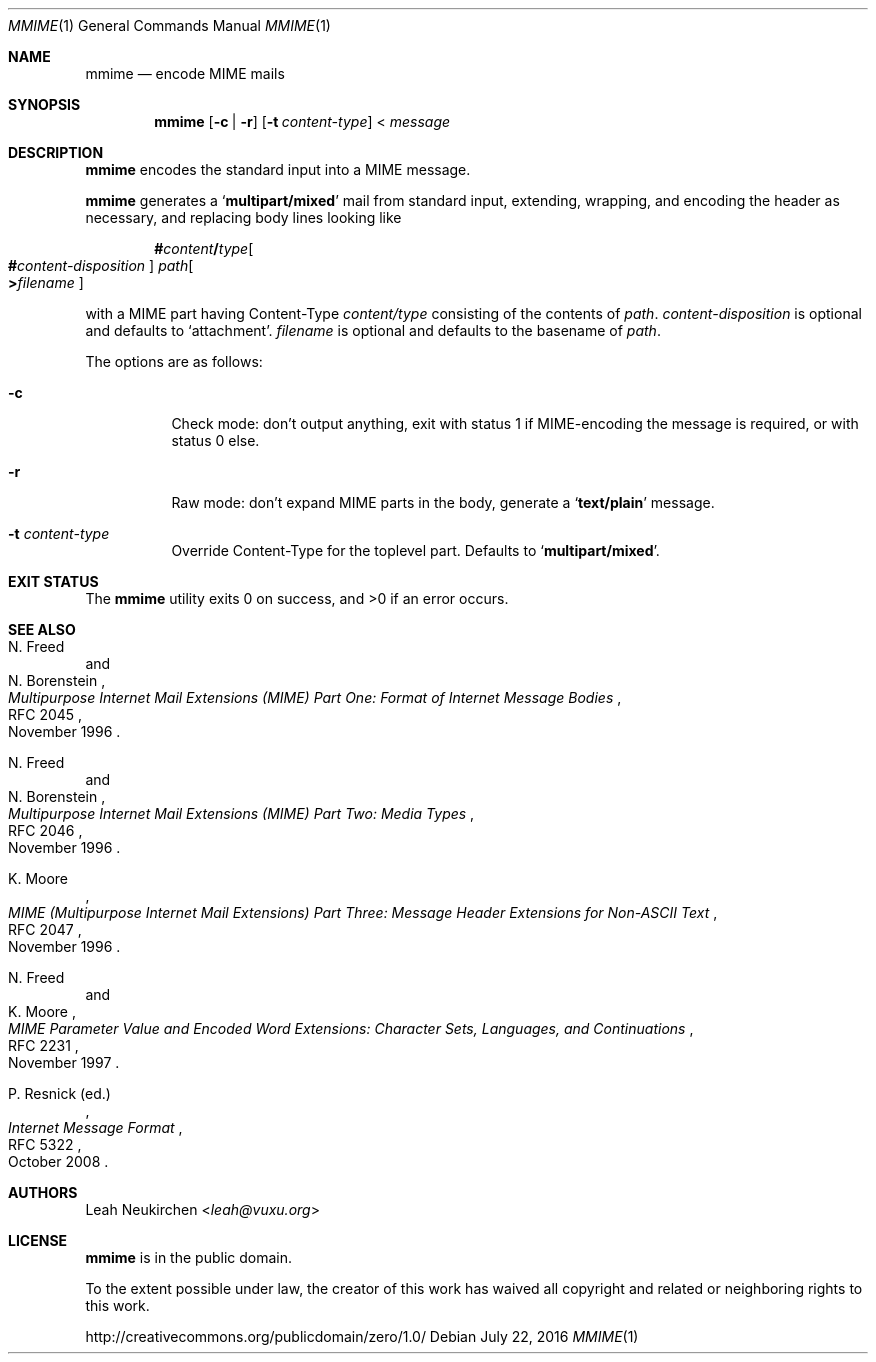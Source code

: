 .Dd July 22, 2016
.Dt MMIME 1
.Os
.Sh NAME
.Nm mmime
.Nd encode MIME mails
.Sh SYNOPSIS
.Nm
.Op Fl c | Fl r
.Op Fl t Ar content-type
<
.Ar message
.Sh DESCRIPTION
.Nm
encodes the standard input into a MIME message.
.Pp
.Nm
generates a
.Sq Li multipart/mixed
mail from standard input,
extending, wrapping, and encoding the header as necessary,
and replacing body lines looking like
.Pp
.D1 Li # Ns Ar content Ns Li / Ns Ar type Ns Oo Ns Li # Ns Ar content-disposition Oc Pa path Ns Oo Li > Ns Ar filename Oc
.Pp
with a MIME part having Content-Type
.Ar content/type
consisting of the contents of
.Pa path .
.Ar content-disposition
is optional and defaults to
.Sq attachment .
.Ar filename
is optional and defaults to the basename of
.Ar path .
.Pp
The options are as follows:
.Bl -tag -width Ds
.It Fl c
Check mode: don't output anything,
exit with status 1 if MIME-encoding the message is required,
or with status 0 else.
.It Fl r
Raw mode: don't expand MIME parts in the body, generate a
.Sq Li text/plain
message.
.It Fl t Ar content-type
Override Content-Type for the toplevel part.
Defaults to
.Sq Li multipart/mixed .
.El
.Sh EXIT STATUS
.Ex -std
.Sh SEE ALSO
.Rs
.%A N. Freed
.%A N. Borenstein
.%D November 1996
.%R RFC 2045
.%T Multipurpose Internet Mail Extensions (MIME) Part One: Format of Internet Message Bodies
.Re
.Rs
.%A N. Freed
.%A N. Borenstein
.%D November 1996
.%R RFC 2046
.%T Multipurpose Internet Mail Extensions (MIME) Part Two: Media Types
.Re
.Rs
.%A K. Moore
.%D November 1996
.%R RFC 2047
.%T MIME (Multipurpose Internet Mail Extensions) Part Three: Message Header Extensions for Non-ASCII Text
.Re
.Rs
.%A N. Freed
.%A K. Moore
.%D November 1997
.%R RFC 2231
.%T MIME Parameter Value and Encoded Word Extensions: Character Sets, Languages, and Continuations
.Re
.Rs
.%A P. Resnick (ed.)
.%B Internet Message Format
.%R RFC 5322
.%D October 2008
.Re
.Sh AUTHORS
.An Leah Neukirchen Aq Mt leah@vuxu.org
.Sh LICENSE
.Nm
is in the public domain.
.Pp
To the extent possible under law,
the creator of this work
has waived all copyright and related or
neighboring rights to this work.
.Pp
.Lk http://creativecommons.org/publicdomain/zero/1.0/
